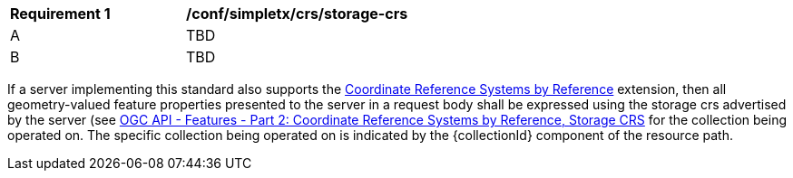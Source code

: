 [[ats_simpletx_crs_storage-crs]]
[width="90%",cols="2,6a"]
|===
^|*Requirement {counter:ats-id}* |*/conf/simpletx/crs/storage-crs*
^|A | TBD
^|B | TBD
|===

((If a server implementing this standard also supports the http://fix.me[Coordinate Reference Systems by Reference] extension, then all geometry-valued feature properties presented to the server in a request body shall be expressed using the storage crs advertised by the server (see http://fix.me[OGC API - Features - Part 2: Coordinate Reference Systems by Reference, Storage CRS] for the collection being operated on.))
((The specific collection being operated on is indicated by the {collectionId} component of the resource path.))
